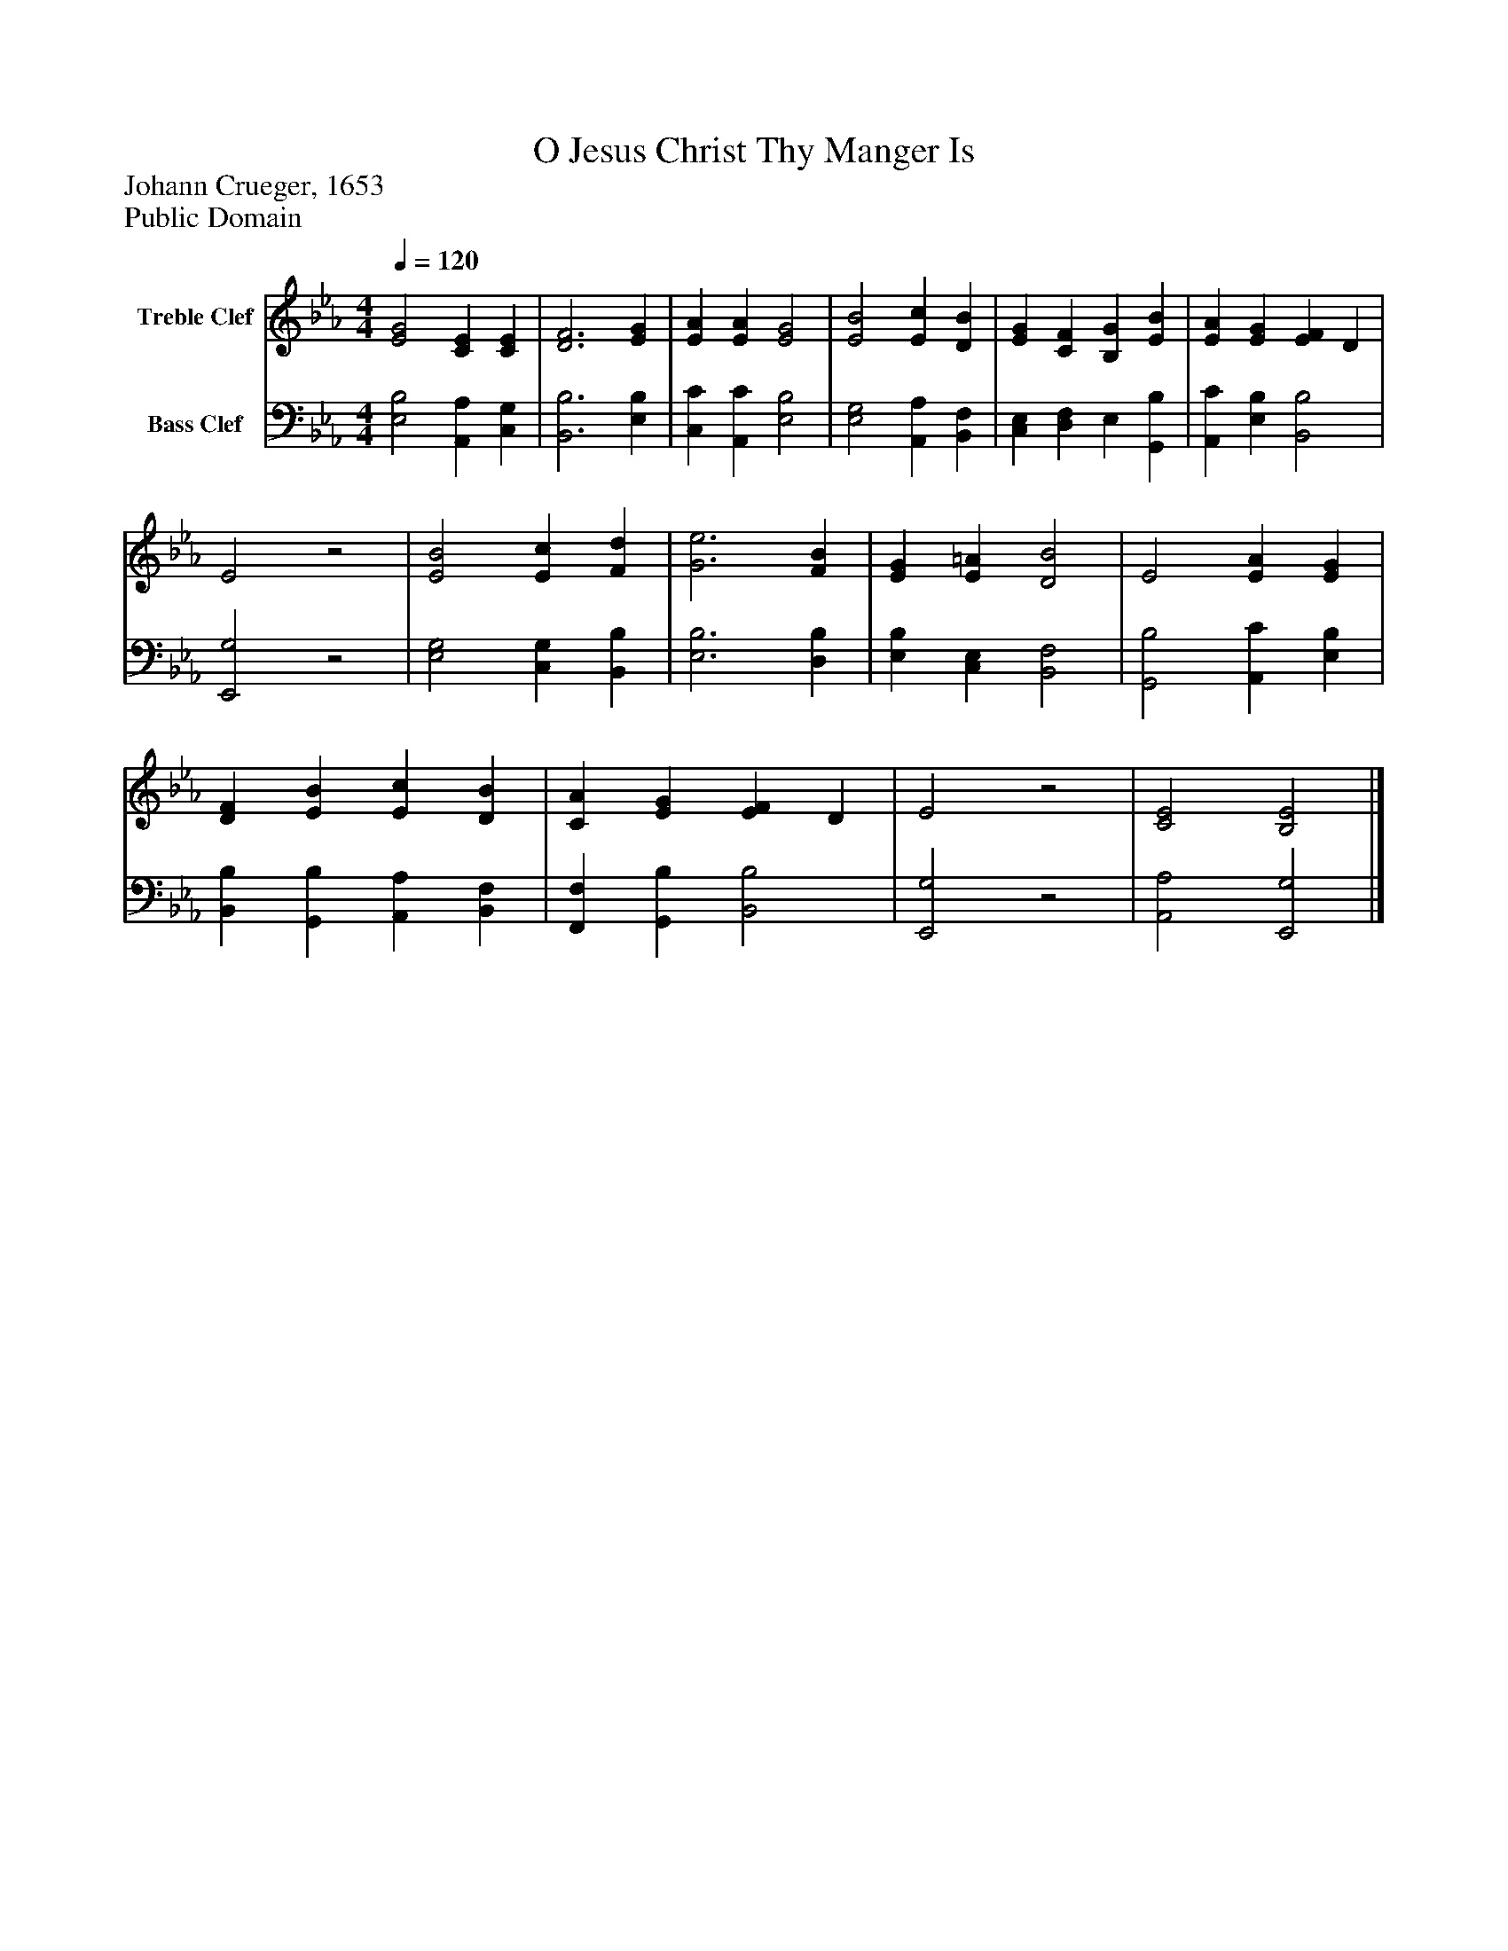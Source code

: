 %%abc-creator mxml2abc 1.4
%%abc-version 2.0
%%continueall true
%%titletrim true
%%titleformat A-1 T C1, Z-1, S-1
X: 0
T: O Jesus Christ Thy Manger Is
Z: Johann Crueger, 1653
Z: Public Domain
L: 1/4
M: 4/4
Q: 1/4=120
V: P1 name="Treble Clef"
%%MIDI program 1 0
V: P2 name="Bass Clef"
%%MIDI program 2 0
K: Eb
[V: P1]  [E2G2] [CE] [CE] | [D3F3] [EG] | [EA] [EA] [E2G2] | [E2B2] [Ec] [DB] | [EG] [CF] [B,G] [EB] | [EA] [EG] [EF] D | E2z2 | [E2B2] [Ec] [Fd] | [G3e3] [FB] | [EG] [E=A] [D2B2] | E2 [EA] [EG] | [DF] [EB] [Ec] [DB] | [CA] [EG] [EF] D | E2z2 | [C2E2] [B,2E2]|]
[V: P2]  [E,2B,2] [A,,A,] [C,G,] | [B,,3B,3] [E,B,] | [C,C] [A,,C] [E,2B,2] | [E,2G,2] [A,,A,] [B,,F,] | [C,E,] [D,F,] E, [G,,B,] | [A,,C] [E,B,] [B,,2B,2] | [E,,2G,2]z2 | [E,2G,2] [C,G,] [B,,B,] | [E,3B,3] [D,B,] | [E,B,] [C,E,] [B,,2F,2] | [G,,2B,2] [A,,C] [E,B,] | [B,,B,] [G,,B,] [A,,A,] [B,,F,] | [F,,F,] [G,,B,] [B,,2B,2] | [E,,2G,2]z2 | [A,,2A,2] [E,,2G,2]|]

